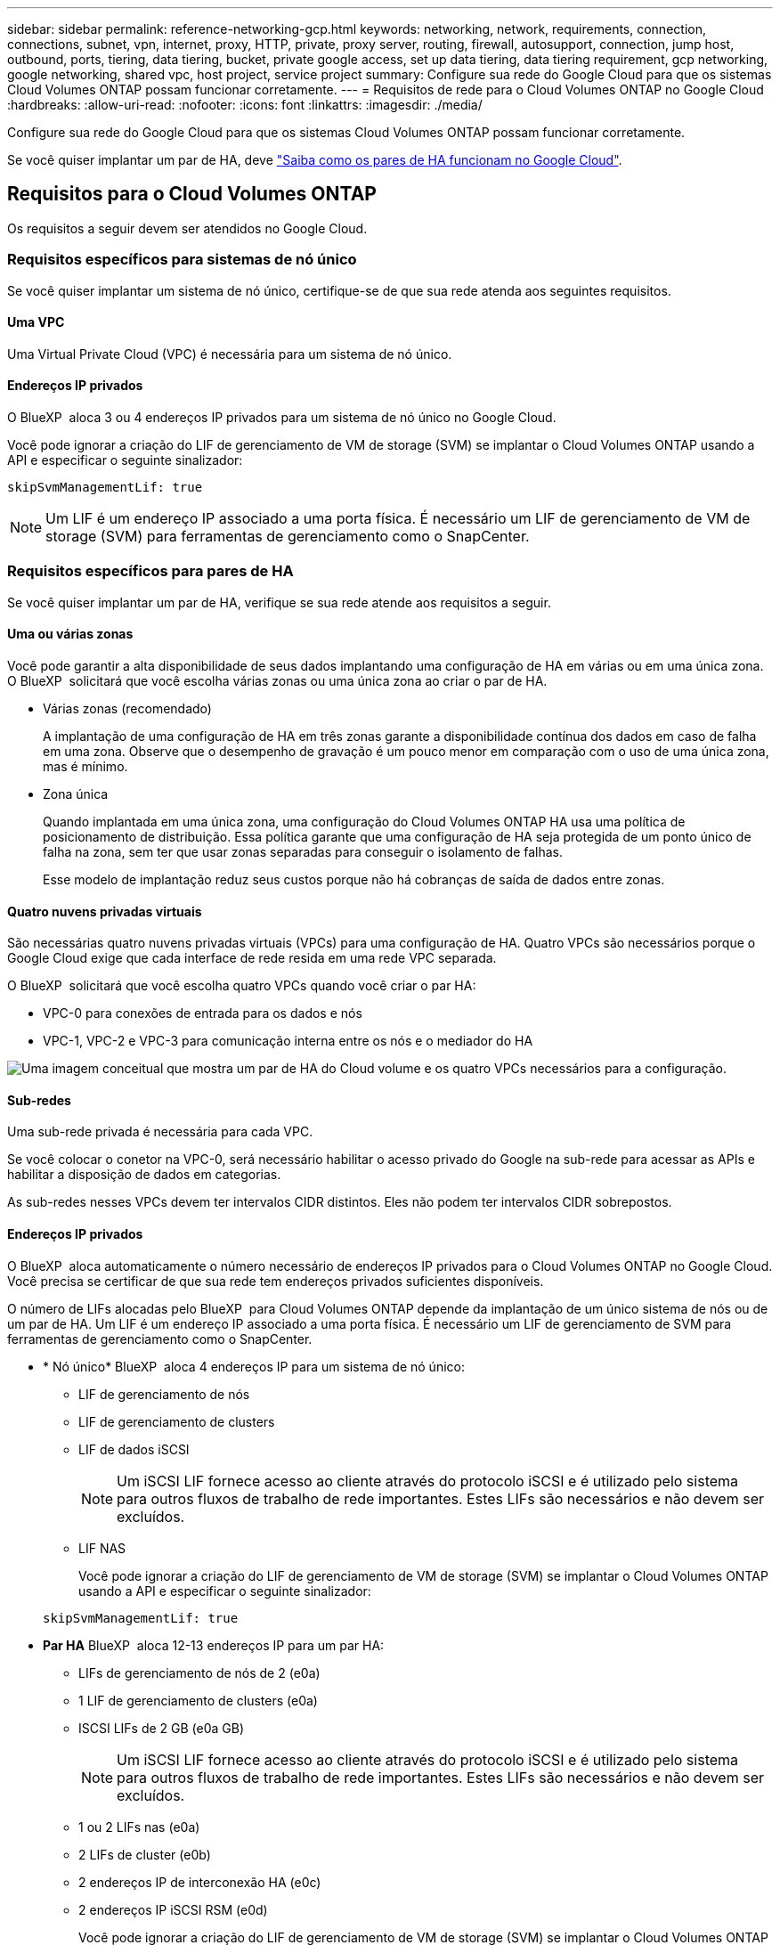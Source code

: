 ---
sidebar: sidebar 
permalink: reference-networking-gcp.html 
keywords: networking, network, requirements, connection, connections, subnet, vpn, internet, proxy, HTTP, private, proxy server, routing, firewall, autosupport, connection, jump host, outbound, ports, tiering, data tiering, bucket, private google access, set up data tiering, data tiering requirement, gcp networking, google networking, shared vpc, host project, service project 
summary: Configure sua rede do Google Cloud para que os sistemas Cloud Volumes ONTAP possam funcionar corretamente. 
---
= Requisitos de rede para o Cloud Volumes ONTAP no Google Cloud
:hardbreaks:
:allow-uri-read: 
:nofooter: 
:icons: font
:linkattrs: 
:imagesdir: ./media/


[role="lead"]
Configure sua rede do Google Cloud para que os sistemas Cloud Volumes ONTAP possam funcionar corretamente.

Se você quiser implantar um par de HA, deve link:concept-ha-google-cloud.html["Saiba como os pares de HA funcionam no Google Cloud"].



== Requisitos para o Cloud Volumes ONTAP

Os requisitos a seguir devem ser atendidos no Google Cloud.



=== Requisitos específicos para sistemas de nó único

Se você quiser implantar um sistema de nó único, certifique-se de que sua rede atenda aos seguintes requisitos.



==== Uma VPC

Uma Virtual Private Cloud (VPC) é necessária para um sistema de nó único.



==== Endereços IP privados

O BlueXP  aloca 3 ou 4 endereços IP privados para um sistema de nó único no Google Cloud.

Você pode ignorar a criação do LIF de gerenciamento de VM de storage (SVM) se implantar o Cloud Volumes ONTAP usando a API e especificar o seguinte sinalizador:

`skipSvmManagementLif: true`


NOTE: Um LIF é um endereço IP associado a uma porta física. É necessário um LIF de gerenciamento de VM de storage (SVM) para ferramentas de gerenciamento como o SnapCenter.



=== Requisitos específicos para pares de HA

Se você quiser implantar um par de HA, verifique se sua rede atende aos requisitos a seguir.



==== Uma ou várias zonas

Você pode garantir a alta disponibilidade de seus dados implantando uma configuração de HA em várias ou em uma única zona. O BlueXP  solicitará que você escolha várias zonas ou uma única zona ao criar o par de HA.

* Várias zonas (recomendado)
+
A implantação de uma configuração de HA em três zonas garante a disponibilidade contínua dos dados em caso de falha em uma zona. Observe que o desempenho de gravação é um pouco menor em comparação com o uso de uma única zona, mas é mínimo.

* Zona única
+
Quando implantada em uma única zona, uma configuração do Cloud Volumes ONTAP HA usa uma política de posicionamento de distribuição. Essa política garante que uma configuração de HA seja protegida de um ponto único de falha na zona, sem ter que usar zonas separadas para conseguir o isolamento de falhas.

+
Esse modelo de implantação reduz seus custos porque não há cobranças de saída de dados entre zonas.





==== Quatro nuvens privadas virtuais

São necessárias quatro nuvens privadas virtuais (VPCs) para uma configuração de HA. Quatro VPCs são necessários porque o Google Cloud exige que cada interface de rede resida em uma rede VPC separada.

O BlueXP  solicitará que você escolha quatro VPCs quando você criar o par HA:

* VPC-0 para conexões de entrada para os dados e nós
* VPC-1, VPC-2 e VPC-3 para comunicação interna entre os nós e o mediador do HA


image:diagram_gcp_ha.png["Uma imagem conceitual que mostra um par de HA do Cloud volume e os quatro VPCs necessários para a configuração."]



==== Sub-redes

Uma sub-rede privada é necessária para cada VPC.

Se você colocar o conetor na VPC-0, será necessário habilitar o acesso privado do Google na sub-rede para acessar as APIs e habilitar a disposição de dados em categorias.

As sub-redes nesses VPCs devem ter intervalos CIDR distintos. Eles não podem ter intervalos CIDR sobrepostos.



==== Endereços IP privados

O BlueXP  aloca automaticamente o número necessário de endereços IP privados para o Cloud Volumes ONTAP no Google Cloud. Você precisa se certificar de que sua rede tem endereços privados suficientes disponíveis.

O número de LIFs alocadas pelo BlueXP  para Cloud Volumes ONTAP depende da implantação de um único sistema de nós ou de um par de HA. Um LIF é um endereço IP associado a uma porta física. É necessário um LIF de gerenciamento de SVM para ferramentas de gerenciamento como o SnapCenter.

* * Nó único* BlueXP  aloca 4 endereços IP para um sistema de nó único:
+
** LIF de gerenciamento de nós
** LIF de gerenciamento de clusters
** LIF de dados iSCSI
+

NOTE: Um iSCSI LIF fornece acesso ao cliente através do protocolo iSCSI e é utilizado pelo sistema para outros fluxos de trabalho de rede importantes. Estes LIFs são necessários e não devem ser excluídos.

** LIF NAS
+
Você pode ignorar a criação do LIF de gerenciamento de VM de storage (SVM) se implantar o Cloud Volumes ONTAP usando a API e especificar o seguinte sinalizador:

+
`skipSvmManagementLif: true`



* *Par HA* BlueXP  aloca 12-13 endereços IP para um par HA:
+
** LIFs de gerenciamento de nós de 2 (e0a)
** 1 LIF de gerenciamento de clusters (e0a)
** ISCSI LIFs de 2 GB (e0a GB)
+

NOTE: Um iSCSI LIF fornece acesso ao cliente através do protocolo iSCSI e é utilizado pelo sistema para outros fluxos de trabalho de rede importantes. Estes LIFs são necessários e não devem ser excluídos.

** 1 ou 2 LIFs nas (e0a)
** 2 LIFs de cluster (e0b)
** 2 endereços IP de interconexão HA (e0c)
** 2 endereços IP iSCSI RSM (e0d)
+
Você pode ignorar a criação do LIF de gerenciamento de VM de storage (SVM) se implantar o Cloud Volumes ONTAP usando a API e especificar o seguinte sinalizador:

+
`skipSvmManagementLif: true`







==== Balanceadores de carga internos

O BlueXP  cria automaticamente quatro balanceadores de carga internos (TCP/UDP) do Google Cloud que gerenciam o tráfego de entrada para o par de HA do Cloud Volumes ONTAP. Nenhuma configuração é necessária a partir do seu final Listamos isso como um requisito simplesmente para informá-lo sobre o tráfego de rede e para mitigar quaisquer preocupações de segurança.

Um balanceador de carga é para gerenciamento de clusters, um é para gerenciamento de VM de storage (SVM), um é para tráfego nas para o nó 1 e o último é para tráfego nas para o nó 2.

A configuração para cada balanceador de carga é a seguinte:

* Um endereço IP privado partilhado
* Uma verificação global de saúde
+
Por padrão, as portas usadas pela verificação de integridade são 63001, 63002 e 63003.

* Um serviço regional de back-end TCP
* Um serviço regional de backend UDP
* Uma regra de encaminhamento TCP
* Uma regra de encaminhamento UDP
* O acesso global está desativado
+
Mesmo que o acesso global esteja desativado por padrão, a ativação pós-implantação de TI é suportada. Desabilitamos isso porque o tráfego entre regiões terá latências significativamente maiores. Queríamos garantir que você não tivesse uma experiência negativa devido a montagens acidentais de região cruzada. Ativar esta opção é específico para as necessidades da sua empresa.





=== VPCs compartilhados

O Cloud Volumes ONTAP e o conetor são suportados em uma VPC compartilhada do Google Cloud e também em VPCs autônomos.

Para um sistema de nó único, a VPC pode ser uma VPC compartilhada ou uma VPC autônoma.

Para um par de HA, são necessários quatro VPCs. Cada um desses VPCs pode ser compartilhado ou autônomo. Por exemplo, a VPC-0 pode ser uma VPC compartilhada, enquanto a VPC-1, a VPC-2 e a VPC-3 podem ser VPCs autônomos.

Uma VPC compartilhada permite que você configure e gerencie centralmente redes virtuais em vários projetos. Você pode configurar redes VPC compartilhadas no _projeto host_ e implantar as instâncias de máquina virtual Connector e Cloud Volumes ONTAP em um _projeto de serviço_. https://cloud.google.com/vpc/docs/shared-vpc["Documentação do Google Cloud: Visão geral da VPC compartilhada"^].

https://docs.netapp.com/us-en/bluexp-setup-admin/task-quick-start-connector-google.html["Revise as permissões de VPC compartilhada necessárias cobertas na implantação do Connector"^]



=== Espelhamento de pacotes em VPCs

https://cloud.google.com/vpc/docs/packet-mirroring["Espelhamento de pacotes"^] Deve ser desabilitado na sub-rede do Google Cloud na qual você implanta o Cloud Volumes ONTAP.



=== Acesso de saída à Internet

Os sistemas Cloud Volumes ONTAP requerem acesso de saída à Internet para aceder a endpoints externos para várias funções. O Cloud Volumes ONTAP não pode funcionar corretamente se esses endpoints forem bloqueados em ambientes com requisitos rígidos de segurança.

O conetor BlueXP  também entra em Contato com vários endpoints para operações diárias, bem como com o console baseado na Web do BlueXP . Para obter informações sobre os endpoints do BlueXP , https://docs.netapp.com/us-en/bluexp-setup-admin/task-install-connector-on-prem.html#step-3-set-up-networking["Veja os pontos finais contactados a partir do conetor"^] consulte e https://docs.netapp.com/us-en/bluexp-setup-admin/reference-networking-saas-console.html["Prepare a rede para usar o console BlueXP "^].



==== Pontos de extremidade Cloud Volumes ONTAP

O Cloud Volumes ONTAP usa esses endpoints para se comunicar com vários serviços.

[cols="5*"]
|===
| Endpoints | Aplicável para | Finalidade | Modo de implantação do BlueXP  | Impacto se o endpoint não estiver disponível 


| https://NetApp-cloud-account.auth0.com | Autenticação | Usado para autenticação BlueXP . | Modos padrão e restritos.  a| 
A autenticação do usuário falha e os seguintes serviços permanecem indisponíveis:

* Serviços da Cloud Volumes ONTAP
* Serviços da ONTAP
* Protocolos e serviços proxy




| https://cloudmanager.cloud.NetApp.com/locação | Alocação | Usado para recuperar os recursos do Cloud Volumes ONTAP da BlueXP  Locancy para autorizar recursos e usuários. | Modos padrão e restritos. | Os recursos do Cloud Volumes ONTAP e os usuários não estão autorizados. 


| https://support.NetApp.com/aods/asupmessage https://support.NetApp.com/asupprod/post/1,0/postAsup | AutoSupport | Usado para enviar dados de telemetria do AutoSupport para o suporte do NetApp. | Modos padrão e restritos. | As informações do AutoSupport permanecem não entregues. 


| \https://www.googleapis.com/compute/v1/projects/ \https://cloudresourcemanager.googleapis.com/v1/projects \https://www.googleapis.com/compute/beta \https://storage.googleapis.com/storage/v1 \https://www.googleapis.com/storage/v1 \https://iam.googleapis.com/v1 \https://cloudkms.googleapis.com/v1 \https://www.googleapis.com/deploymentmanager/v2/projects \https://compute.googleapis.com/compute/v1 | Google Cloud (uso comercial). | Comunicação com os serviços do Google Cloud. | Modos padrão, restrito e privado. | O Cloud Volumes ONTAP não pode se comunicar com o serviço Google Cloud para executar operações específicas do BlueXP  no Google Cloud. 
|===


==== Acesso de saída à Internet para NetApp AutoSupport

O Cloud Volumes ONTAP requer acesso de saída à Internet para NetApp AutoSupport, que monitora proativamente a integridade do sistema e envia mensagens para o suporte técnico da NetApp.

As políticas de roteamento e firewall devem permitir o tráfego HTTPS para os seguintes endpoints para que o Cloud Volumes ONTAP possa enviar mensagens AutoSupport:

* https://support.NetApp.com/aods/asupmessage
* https://support.NetApp.com/asupprod/post/1,0/postSup


Se uma conexão de saída à Internet não estiver disponível para enviar mensagens AutoSupport, o BlueXP  configura automaticamente seus sistemas Cloud Volumes ONTAP para usar o conetor como um servidor proxy. O único requisito é garantir que o firewall do conetor permita conexões _inbound_ pela porta 3128. Você precisará abrir essa porta depois de implantar o conetor.

Se você definiu regras de saída rígidas para o Cloud Volumes ONTAP, também precisará garantir que o firewall do Cloud Volumes ONTAP permita conexões _de saída_ pela porta 3128.

Depois de verificar que o acesso de saída à Internet está disponível, você pode testar o AutoSupport para garantir que ele possa enviar mensagens. Para obter instruções, consulte https://docs.netapp.com/us-en/ontap/system-admin/setup-autosupport-task.html["Documentação do ONTAP: Configurar o AutoSupport"^] a .


TIP: Se você estiver usando um par de HA, o mediador de HA não precisará de acesso de saída à Internet.

Se o BlueXP  notificar que as mensagens do AutoSupport não podem ser enviadas, link:task-verify-autosupport.html#troubleshoot-your-autosupport-configuration["Solucionar problemas da configuração do AutoSupport"].



=== Conexões com sistemas ONTAP em outras redes

Para replicar dados entre um sistema Cloud Volumes ONTAP no Google Cloud e sistemas ONTAP em outras redes, você precisa ter uma conexão VPN entre a VPC e a outra rede, por exemplo, sua rede corporativa.

Para obter instruções, https://cloud.google.com/vpn/docs/concepts/overview["Documentação do Google Cloud: Visão geral do Cloud VPN"^] consulte .



=== Regras de firewall

O BlueXP  cria regras de firewall do Google Cloud que incluem as regras de entrada e saída que o Cloud Volumes ONTAP precisa para operar com sucesso. Você pode querer consultar as portas para fins de teste ou se preferir usar suas próprias regras de firewall.

As regras de firewall para o Cloud Volumes ONTAP exigem regras de entrada e saída. Se você estiver implantando uma configuração de HA, essas são as regras de firewall do Cloud Volumes ONTAP na VPC-0.

Observe que dois conjuntos de regras de firewall são necessários para uma configuração de HA:

* Um conjunto de regras para componentes do HA no VPC-0. Essas regras permitem o acesso aos dados ao Cloud Volumes ONTAP.
* Outro conjunto de regras para componentes do HA no VPC-1, VPC-2 e VPC-3. Essas regras estão abertas para comunicação de entrada e saída entre os componentes do HA. <<rules-for-vpc,Saiba mais>>.



TIP: Procurando informações sobre o conetor? https://docs.netapp.com/us-en/bluexp-setup-admin/reference-ports-gcp.html["Ver regras de firewall para o conetor"^]



==== Regras de entrada

Ao criar um ambiente de trabalho, você pode escolher o filtro de origem para a política de firewall predefinida durante a implantação:

* *Somente VPC selecionada*: O filtro de origem para o tráfego de entrada é o intervalo de sub-rede da VPC para o sistema Cloud Volumes ONTAP e o intervalo de sub-rede da VPC onde o conetor reside. Esta é a opção recomendada.
* *Todos os VPCs*: O filtro de origem para o tráfego de entrada é o intervalo IP 0,0.0.0/0.


Se você usar sua própria política de firewall, certifique-se de adicionar todas as redes que precisam se comunicar com o Cloud Volumes ONTAP, mas também certifique-se de adicionar ambos os intervalos de endereços para permitir que o Google Load Balancer interno funcione corretamente. Esses endereços são 130.211.0.0/22 e 35.191.0.0/16. Para obter mais informações, https://cloud.google.com/load-balancing/docs/tcp#firewall_rules["Documentação do Google Cloud: Regras do Firewall do Load Balancer"^] consulte .

[cols="10,10,80"]
|===
| Protocolo | Porta | Finalidade 


| Todo o ICMP | Tudo | Fazer ping na instância 


| HTTP | 80 | Acesso HTTP ao console da Web do Gerenciador de sistema do ONTAP usando o endereço IP do LIF de gerenciamento de cluster 


| HTTPS | 443 | Conetividade com o conetor e acesso HTTPS à consola Web do Gestor de sistema ONTAP utilizando o endereço IP do LIF de gestão de clusters 


| SSH | 22 | Acesso SSH ao endereço IP do LIF de gerenciamento de cluster ou um LIF de gerenciamento de nó 


| TCP | 111 | Chamada de procedimento remoto para NFS 


| TCP | 139 | Sessão de serviço NetBIOS para CIFS 


| TCP | 161-162 | Protocolo de gerenciamento de rede simples 


| TCP | 445 | Microsoft SMB/CIFS sobre TCP com enquadramento NetBIOS 


| TCP | 635 | Montagem em NFS 


| TCP | 749 | Kerberos 


| TCP | 2049 | Daemon do servidor NFS 


| TCP | 3260 | Acesso iSCSI através do iSCSI data LIF 


| TCP | 4045 | Daemon de bloqueio NFS 


| TCP | 4046 | Monitor de status da rede para NFS 


| TCP | 10000 | Backup usando NDMP 


| TCP | 11104 | Gestão de sessões de comunicação entre clusters para SnapMirror 


| TCP | 11105 | Transferência de dados SnapMirror usando LIFs entre clusters 


| TCP | 63001-63050 | Portas da sonda de balanceamento de carga para determinar qual nó está em bom estado (necessário apenas para pares de HA) 


| UDP | 111 | Chamada de procedimento remoto para NFS 


| UDP | 161-162 | Protocolo de gerenciamento de rede simples 


| UDP | 635 | Montagem em NFS 


| UDP | 2049 | Daemon do servidor NFS 


| UDP | 4045 | Daemon de bloqueio NFS 


| UDP | 4046 | Monitor de status da rede para NFS 


| UDP | 4049 | Protocolo rquotad NFS 
|===


==== Regras de saída

O grupo de segurança predefinido para o Cloud Volumes ONTAP abre todo o tráfego de saída. Se isso for aceitável, siga as regras básicas de saída. Se você precisar de regras mais rígidas, use as regras de saída avançadas.



===== Regras básicas de saída

O grupo de segurança predefinido para o Cloud Volumes ONTAP inclui as seguintes regras de saída.

[cols="20,20,60"]
|===
| Protocolo | Porta | Finalidade 


| Todo o ICMP | Tudo | Todo o tráfego de saída 


| Todo o TCP | Tudo | Todo o tráfego de saída 


| Todos os UDP | Tudo | Todo o tráfego de saída 
|===


===== Regras de saída avançadas

Se você precisar de regras rígidas para o tráfego de saída, você pode usar as seguintes informações para abrir apenas as portas necessárias para a comunicação de saída pelo Cloud Volumes ONTAP.


NOTE: A origem é a interface (endereço IP) no sistema Cloud Volumes ONTAP.

[cols="10,10,6,20,20,34"]
|===
| Serviço | Protocolo | Porta | Fonte | Destino | Finalidade 


.18+| Ative Directory | TCP | 88 | LIF de gerenciamento de nós | Floresta do ative Directory | Autenticação Kerberos V. 


| UDP | 137 | LIF de gerenciamento de nós | Floresta do ative Directory | Serviço de nomes NetBIOS 


| UDP | 138 | LIF de gerenciamento de nós | Floresta do ative Directory | Serviço de datagrama NetBIOS 


| TCP | 139 | LIF de gerenciamento de nós | Floresta do ative Directory | Sessão de serviço NetBIOS 


| TCP E UDP | 389 | LIF de gerenciamento de nós | Floresta do ative Directory | LDAP 


| TCP | 445 | LIF de gerenciamento de nós | Floresta do ative Directory | Microsoft SMB/CIFS sobre TCP com enquadramento NetBIOS 


| TCP | 464 | LIF de gerenciamento de nós | Floresta do ative Directory | Kerberos V alterar e definir senha (SET_CHANGE) 


| UDP | 464 | LIF de gerenciamento de nós | Floresta do ative Directory | Administração de chaves Kerberos 


| TCP | 749 | LIF de gerenciamento de nós | Floresta do ative Directory | Kerberos V alterar e definir senha (RPCSEC_GSS) 


| TCP | 88 | LIF de dados (NFS, CIFS, iSCSI) | Floresta do ative Directory | Autenticação Kerberos V. 


| UDP | 137 | DATA LIF (NFS, CIFS) | Floresta do ative Directory | Serviço de nomes NetBIOS 


| UDP | 138 | DATA LIF (NFS, CIFS) | Floresta do ative Directory | Serviço de datagrama NetBIOS 


| TCP | 139 | DATA LIF (NFS, CIFS) | Floresta do ative Directory | Sessão de serviço NetBIOS 


| TCP E UDP | 389 | DATA LIF (NFS, CIFS) | Floresta do ative Directory | LDAP 


| TCP | 445 | DATA LIF (NFS, CIFS) | Floresta do ative Directory | Microsoft SMB/CIFS sobre TCP com enquadramento NetBIOS 


| TCP | 464 | DATA LIF (NFS, CIFS) | Floresta do ative Directory | Kerberos V alterar e definir senha (SET_CHANGE) 


| UDP | 464 | DATA LIF (NFS, CIFS) | Floresta do ative Directory | Administração de chaves Kerberos 


| TCP | 749 | DATA LIF (NFS, CIFS) | Floresta do ative Directory | Palavra-passe de alteração e definição Kerberos V (RPCSEC_GSS) 


.3+| AutoSupport | HTTPS | 443 | LIF de gerenciamento de nós | suporte.NetApp.com | AutoSupport (HTTPS é o padrão) 


| HTTP | 80 | LIF de gerenciamento de nós | suporte.NetApp.com | AutoSupport (somente se o protocolo de transporte for alterado de HTTPS para HTTP) 


| TCP | 3128 | LIF de gerenciamento de nós | Conetor | Enviar mensagens AutoSupport através de um servidor proxy no conetor, se uma conexão de saída de Internet não estiver disponível 


| Cluster | Todo o tráfego | Todo o tráfego | Todos os LIFs em um nó | Todos os LIFs no outro nó | Comunicações entre clusters (apenas Cloud Volumes ONTAP HA) 


| Backups de configuração | HTTP | 80 | LIF de gerenciamento de nós | Http://<connector-IP-address>/occm/offboxconfig | Envie backups de configuração para o conetor. link:https://docs.netapp.com/us-en/ontap/system-admin/node-cluster-config-backed-up-automatically-concept.html["Documentação do ONTAP"^] 


| DHCP | UDP | 68 | LIF de gerenciamento de nós | DHCP | Cliente DHCP para configuração pela primeira vez 


| DHCPS | UDP | 67 | LIF de gerenciamento de nós | DHCP | Servidor DHCP 


| DNS | UDP | 53 | LIF e LIF de dados de gerenciamento de nós (NFS, CIFS) | DNS | DNS 


| NDMP | TCP | 18600–18699 | LIF de gerenciamento de nós | Servidores de destino | Cópia NDMP 


| SMTP | TCP | 25 | LIF de gerenciamento de nós | Servidor de correio | Alertas SMTP, podem ser usados para AutoSupport 


.4+| SNMP | TCP | 161 | LIF de gerenciamento de nós | Monitorar o servidor | Monitoramento por traps SNMP 


| UDP | 161 | LIF de gerenciamento de nós | Monitorar o servidor | Monitoramento por traps SNMP 


| TCP | 162 | LIF de gerenciamento de nós | Monitorar o servidor | Monitoramento por traps SNMP 


| UDP | 162 | LIF de gerenciamento de nós | Monitorar o servidor | Monitoramento por traps SNMP 


.2+| SnapMirror | TCP | 11104 | LIF entre clusters | LIFs ONTAP entre clusters | Gestão de sessões de comunicação entre clusters para SnapMirror 


| TCP | 11105 | LIF entre clusters | LIFs ONTAP entre clusters | Transferência de dados SnapMirror 


| Syslog | UDP | 514 | LIF de gerenciamento de nós | Servidor syslog | Mensagens de encaminhamento do syslog 
|===


==== Regras para VPC-1, VPC-2 e VPC-3

No Google Cloud, uma configuração de HA é implantada em quatro VPCs. As regras de firewall necessárias para a configuração de HA na VPC-0 são <<Regras de firewall,Listado acima para Cloud Volumes ONTAP>>.

Enquanto isso, as regras de firewall predefinidas que o BlueXP  cria para instâncias no VPC-1, VPC-2 e VPC-3 permitem a comunicação de entrada em protocolos e portas _All_. Essas regras permitem a comunicação entre nós de HA.

A comunicação dos nós de HA para o mediador de HA ocorre na porta 3260 (iSCSI).


NOTE: Para habilitar a alta velocidade de gravação para novas implantações de par de HA do Google Cloud, é necessária uma unidade máxima de transmissão (MTU) de pelo menos 8.896 bytes para VPC-1, VPC-2 e VPC-3. Se você optar por atualizar VPC-1, VPC-2 e VPC-3 existentes para uma MTU de 8.896 bytes, será necessário encerrar todos os sistemas HA existentes usando esses VPCs durante o processo de configuração.



== Requisitos para o conetor

Se você ainda não criou um conetor, você deve rever os requisitos de rede para o conetor também.

* https://docs.netapp.com/us-en/bluexp-setup-admin/task-quick-start-connector-google.html["Veja os requisitos de rede para o conetor"^]
* https://docs.netapp.com/us-en/bluexp-setup-admin/reference-ports-gcp.html["Regras de firewall no Google Cloud"^]

